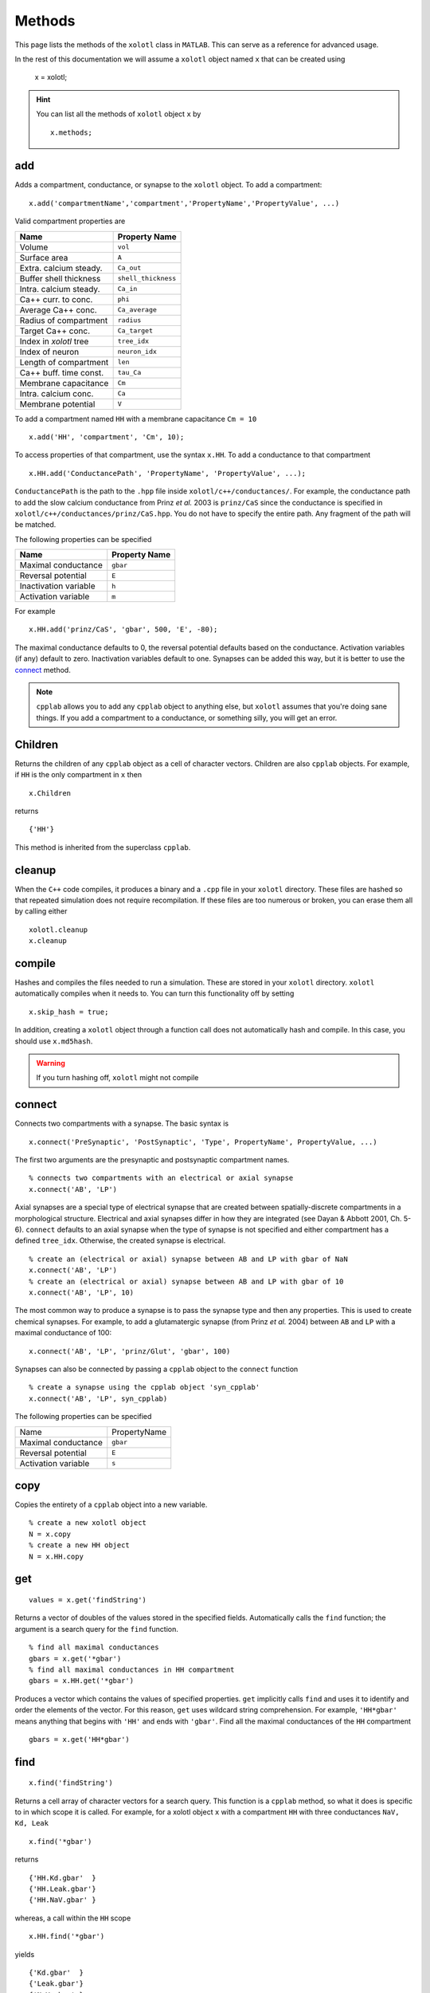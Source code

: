 .. set up matlab code highlighting
.. highlight:: matlab

.. set up referencing
.. _methods:

Methods
=======

This page lists the methods of the ``xolotl`` class in ``MATLAB``. This can serve as a reference for advanced usage. 

In the rest of this documentation we will assume a ``xolotl`` object named ``x`` that can be created using

  x = xolotl;

.. hint::

  You can list all the methods of ``xolotl`` object ``x`` by ::

    x.methods;


.. _add:

add
^^^

Adds a compartment, conductance, or synapse to the ``xolotl`` object. To add
a compartment::

  x.add('compartmentName','compartment','PropertyName','PropertyValue', ...)

Valid compartment properties are

======================= ==================
**Name**                **Property Name**
Volume                  ``vol``
Surface area            ``A``
Extra. calcium steady.  ``Ca_out``
Buffer shell thickness  ``shell_thickness``
Intra. calcium steady.  ``Ca_in``
Ca++ curr. to conc.     ``phi``
Average Ca++ conc.      ``Ca_average``
Radius of compartment   ``radius``
Target Ca++ conc.       ``Ca_target``
Index in `xolotl` tree  ``tree_idx``
Index of neuron         ``neuron_idx``
Length of compartment   ``len``
Ca++ buff. time const.  ``tau_Ca``
Membrane capacitance    ``Cm``
Intra. calcium conc.    ``Ca``
Membrane potential      ``V``
======================= ==================

To add a compartment named ``HH`` with a membrane capacitance ``Cm = 10`` ::

  x.add('HH', 'compartment', 'Cm', 10);

To access properties of that compartment, use the syntax ``x.HH``. To add a conductance to that compartment ::

  x.HH.add('ConductancePath', 'PropertyName', 'PropertyValue', ...);

``ConductancePath`` is the path to the ``.hpp`` file inside ``xolotl/c++/conductances/``. For example, the conductance path to add the slow calcium conductance from Prinz *et al.* 2003 is ``prinz/CaS`` since the conductance is specified in ``xolotl/c++/conductances/prinz/CaS.hpp``.
You do not have to specify the entire path. Any fragment of the path will be matched.

The following properties can be specified

======================= ==================
**Name**                **Property Name**
Maximal conductance     ``gbar``
Reversal potential      ``E``
Inactivation variable   ``h``
Activation variable     ``m``
======================= ==================

For example ::

  x.HH.add('prinz/CaS', 'gbar', 500, 'E', -80);

The maximal conductance defaults to 0, the reversal potential defaults based on
the conductance. Activation variables (if any) default to zero. Inactivation variables
default to one. Synapses can be added this way, but it is better to use the connect_ method.

.. note::

  ``cpplab`` allows you to add any ``cpplab`` object to anything else, but ``xolotl`` assumes that you're doing sane things. If you add a compartment to a conductance, or something silly, you will get an error.



.. _children:

Children
^^^^^^^^

Returns the children of any ``cpplab`` object as a cell of character vectors. Children are also ``cpplab`` objects. For example, if ``HH`` is the only compartment in ``x`` then ::

  x.Children

returns ::

  {'HH'}

This method is inherited from the superclass ``cpplab``.

.. _cleanup:

cleanup
^^^^^^^

When the ``C++`` code compiles, it produces a binary and a ``.cpp`` file in your ``xolotl`` directory. These files are hashed so that repeated simulation does not require recompilation. If these files are too numerous or broken, you can erase them all by calling either ::

  xolotl.cleanup
  x.cleanup


.. _compile:

compile
^^^^^^^

Hashes and compiles the files needed to run a simulation. These are stored in
your ``xolotl`` directory. ``xolotl`` automatically compiles when it needs to.
You can turn this functionality off by setting ::

  x.skip_hash = true;

In addition, creating a ``xolotl`` object through a function call does not automatically hash and compile. In this case, you should use ``x.md5hash``.

.. warning::

  If you turn hashing off, ``xolotl`` might not compile

.. _connect:

connect
^^^^^^^

Connects two compartments with a synapse. The basic syntax is ::

  x.connect('PreSynaptic', 'PostSynaptic', 'Type', PropertyName', PropertyValue, ...)

The first two arguments are the presynaptic and postsynaptic compartment names. ::

  % connects two compartments with an electrical or axial synapse
  x.connect('AB', 'LP')

Axial synapses are a special type of electrical synapse that are created between spatially-discrete compartments in a morphological structure.
Electrical and axial synapses differ in how they are integrated (see Dayan & Abbott 2001, Ch. 5-6).
``connect`` defaults to an axial synapse when the type of synapse is not specified and either compartment has a defined ``tree_idx``.
Otherwise, the created synapse is electrical. ::

  % create an (electrical or axial) synapse between AB and LP with gbar of NaN
  x.connect('AB', 'LP')
  % create an (electrical or axial) synapse between AB and LP with gbar of 10
  x.connect('AB', 'LP', 10)

The most common way to produce a synapse is to pass the synapse type and then any
properties. This is used to create chemical synapses.
For example, to add a glutamatergic synapse (from Prinz *et al.* 2004) between ``AB`` and ``LP``
with a maximal conductance of 100: ::

  x.connect('AB', 'LP', 'prinz/Glut', 'gbar', 100)


Synapses can also be connected by passing a ``cpplab`` object to the ``connect``
function ::

  % create a synapse using the cpplab object 'syn_cpplab'
  x.connect('AB', 'LP', syn_cpplab)

The following properties can be specified

======================= ================
Name                    PropertyName
Maximal conductance     ``gbar``
Reversal potential      ``E``
Activation variable     ``s``
======================= ================

.. _copy:

copy
^^^^

Copies the entirety of a ``cpplab`` object into a new variable. ::

  % create a new xolotl object
  N = x.copy
  % create a new HH object
  N = x.HH.copy

.. _get:

get
^^^
::

  values = x.get('findString')

Returns a vector of doubles of the values stored in the specified fields. Automatically calls the ``find`` function; the argument is a search query for the ``find`` function. ::

  % find all maximal conductances
  gbars = x.get('*gbar')
  % find all maximal conductances in HH compartment
  gbars = x.HH.get('*gbar')

Produces a vector which contains the values of specified properties. ``get`` implicitly calls ``find`` and uses it to identify and order the elements of the vector. For this reason, ``get`` uses wildcard string comprehension. For example, ``'HH*gbar'`` means anything that begins with ``'HH'`` and ends with ``'gbar'``.
Find all the maximal conductances of the ``HH`` compartment ::

  gbars = x.get('HH*gbar')

.. _find:

find
^^^^

::

  x.find('findString')

Returns a cell array of character vectors for a search query. This function is a ``cpplab`` method, so what it does is specific to in which scope it is called.
For example, for a xolotl object ``x`` with a compartment ``HH`` with three conductances ``NaV, Kd, Leak`` ::

  x.find('*gbar')

returns ::

  {'HH.Kd.gbar'  }
  {'HH.Leak.gbar'}
  {'HH.NaV.gbar' }

whereas, a call within the ``HH`` scope ::

  x.HH.find('*gbar')

yields ::

  {'Kd.gbar'  }
  {'Leak.gbar'}
  {'NaV.gbar' }

The ``*`` symbol is the wildcard operator. It finds any string that matches that pattern (e.g. ``*gbar`` finds any string in the ``xolotl`` tree that ends with ``'gbar'``).
For example, ``x.find('HH*gbar')`` would only fetch paths to maximal conductances in the ``HH`` compartment.

.. hint::

  The ``set`` and ``get`` functions use the same syntax as the ``find`` function. They call it implicitly.

.. _getGatingFunctions:

getGatingFunctions
^^^^^^^^^^^^^^^^^^

::

  [act ict tau_act tau_ict] = xolotl.getGatingFunctions('conductancePath')

Returns the gating functions of a conductance as function handles. The function has four outputs.
The activation steady state equation comes first, followed by the inactivation steady state (if any), then the activation time constant, and finally the inactivation time constant (if any).
The argument is a string that specifies where in the file directory the conductance is specified.
For example to find the ``NaV`` conductance from Liu *et al.* 1998, which is detailed in
``.../xolotl/c++/conductances/liu/NaV.hpp`` ::

  [m_inf, h_inf, tau_m, tau_h] = x.getGatingFunctions('liu/NaV')

These functions are also contained in the ``xolotl`` tree, e.g. ::

  x.HH.NaV.cpp_child_functions

.. hint::

  This is a static method of ``xolotl`` (i.e. ``xolotl.getGatingFunctions(...)`` is valid).

.. _integrate:

integrate
^^^^^^^^^

::

  [V, Ca, cont_states, currents, syn_currents] = x.integrate

Integrates the ``xolotl`` object. Returns the membrane potential, intracellular calcium, controller states, intrinsic currents, and synaptic currents as time series.

The membrane potential is returned as matrix of ``time steps x compartments`` in the same order as the ``xolotl`` object's scalar representation (i.e. in the command window).
The intracellular calcium is returned as a matrix of ``time steps x 2*compartments``. The first *n* time series are the intracellular calcium concentrations for each compartment, and the second *n* time series are the instantaneous calcium reversal potentials.
Controller states are returned as a matrix of ``time steps x 2*controllers`` where the first column in each two-column pair is the controller state and the second is the state of the thing upon which the controller is operating.
For a controller onto a maximal conductance, for instance, the first column is the controller state and the second is the maximal conductance.
All other outputs are ``time series x XYZ`` where XYZ is the serialized list of those properties. For example, in a ``xolotl`` object with 2 compartments ``AB`` and ``BC``
with two conductances each: ``NaV`` and ``Kd``, the intrinsic currents would return in the form of a ``time steps x 4`` matrix where the columns would be ordered:
Kd current from AB, NaV current from AB, Kd current from BC, NaV current from BC.

If the ``xolotl`` properties ``I_ext`` and ``V_clamp`` are empty (i.e. ``x.I_ext = []``), the integration proceeds without injected current or clamped voltage.
Injected current and voltage clamp cannot co-occur.  Setting one of these properties negates the other. If ``I_ext`` is a scalar,
current is injected into each compartment at every time step. ::

  % add 0.1 nA to each compartment at each time-step
  x.I_ext = 0.1;

If ``I_ext`` is non-scalar, it can take the form of a vector of size ``nComps x 1``, or a matrix of size ``nSteps x nComps``, where
``nSteps`` is the number of time-steps in the simulation (i.e. ``x_t_end/x.dt``) and ``nComps`` is the number of compartments.

The first form injects a constant current into each compartment, as specified elementwise by the vector. ::

  % apply 0.1 nA to first compartment, 0 to second
  x.I_ext = [0.1 0];

If ``I_ext`` is a matrix of size ``nSteps x nComps``, current is injected elementwise during simulation,
so that the injected current at each time step for each compartment is specfied
by an element in the matrix. ::

  % add a current step to the second half of the simulation
  Ie = zeros(nSteps, nComps); Ie(round(nSteps/2),1) = 0.1;
  x.I_ext = Ie;

Clamped voltage is always added to the ``xolotl`` structure in the matrix form. ::

  % voltage clamp the first compartment at -50 then 50
  Vc = zeros(nSteps, nComps); Vc(1:5000,1) = -50; Vc(5001:10000,1) = 50;
  x.V_clamp = Vc;

.. note::

  If you add new compartments to the network, it will reset the ``I_ext`` and ``V_clamp``
  properties of ``xolotl``.


.. _manipulate:

manipulate
^^^^^^^^^^

::

  x.manipulate('findString')

Opens the GUI to permit real-time visualization of changing network parameters.
An argument specifies for which network properties to generate sliders (default is all of them). ::

  % minimum usage
  x.manipulate
  % specify sliders only for maximal conductances of HH compartment
  x.manipulate('HH*gbar')

``manipulate`` displays the results of the ``plot`` function by default.
If the ``manipulate_plot_func`` property of ``xolotl`` is specified (e.g. ``x.manipulate_plot_func{1} = @myFunc``),
it will display custom functions. ``manipulate_plot_func`` is a cell of function handles to all visualzation functions
that are wrapped by ``manipulate``. ::

  % wrap two visualization functions with manipulate
  x.manipulate_plot_func{1} = @x.plot;
  x.manipulate_plot_func{2} = @myFIcurve;
  x.manipulate

.. note::

  Multiple visualzation functions with ``manipulate`` is current in-development.

.. _plot:

plot
^^^^

Plots voltage and intracellular calcium traces for each compartment.
The voltage traces are colored based on the dominant current. A current is dominant when
it is the outward current with the greatest magnitude and dV/dt is negative;
or it is the inward current with the greatest magnitude and dV/dt is positive. ::

  x.plot

.. _replicate:

replicate
^^^^^^^^^

::

  x.replicate('cpplabObject', N)

Replicates a ``cpplab`` object in the tree ``N`` times with all children included.
This is useful for generating many identical compartments. To generate 100 ``HH`` compartments,
where ``HH`` is already specified ::

  x.replicate('HH', 100)

.. _reset:

reset
^^^^^

Resets all state variables to their initial condition. State variables are the membrane potential and intracellular calcium concentration of each compartment, and gating variables for each conductance.
When the ``xolotl`` object is flagged ``x.closed_loop = false``, this is done automatically before integrating. ::

  x.reset

.. _set:

set
^^^

::

  x.set('findString', values)

Sets network parameters to specified values.
The first argument is a find_ string that indicates which parameters to set.
The second argument is a vector that holds the values for setting the parameters.
This function is useful for setting many parameters at once. For example, to set the maximal conductances of all compartments to a the values of a vector ``gbars`` ::

  x.set('*gbar', gbars)

.. _show:

show
^^^^

::

  xolotl.show('conductancePath')

Plots the activation and inactivation steady-states and time constants for a conductance.
The argument is a string that specifies where in the file directory the conductance is specified.
For example to show the ``NaV`` conductance from Liu *et al.* 1998, which is detailed in
``.../xolotl/c++/conductances/liu/NaV.hpp`` ::

  x.show('liu/NaV')

.. hint::

  This is a static method of ``xolotl``.

.. _slice:

slice
^^^^^

::

  x.slice(compartmentName, nSlices, axialResistivity)

Splits up a single compartment into many compartments connected by axial `synapses.`
This is only used in multicompartment models to add morphological complexity.

The first argument specifies which compartment to slice, as a character vector.
The second argument specifies the number of total slices. To make 100 compartments
connected by axial `synapses,` specify 100.
The third argument sets the axial resistivity, which must be a real positive number. It defaults to NaN.

.. hint::

  This function assumes cylindrical geometry (i.e. the ``radius`` and ``len`` properties of the compartment must be defined).


.. _snapshot:

snapshot
^^^^^^^^

:: 
  
  x.snapshot('regular')

Use this method to take a snapshot of a model in a particular state. The model can be restored to this state at any time using `x.reset('regular')`


.. _viewCode:

viewCode
^^^^^^^^

::

  x.viewCode

Displays the ``C++ mexBridge`` code in your default editor.
